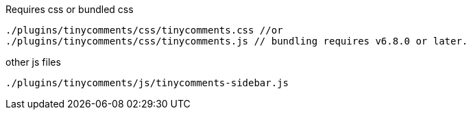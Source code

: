 .Requires css or bundled css
[source, js]
----
./plugins/tinycomments/css/tinycomments.css //or
./plugins/tinycomments/css/tinycomments.js // bundling requires v6.8.0 or later.
----

.other js files
[source, js]
----
./plugins/tinycomments/js/tinycomments-sidebar.js
----